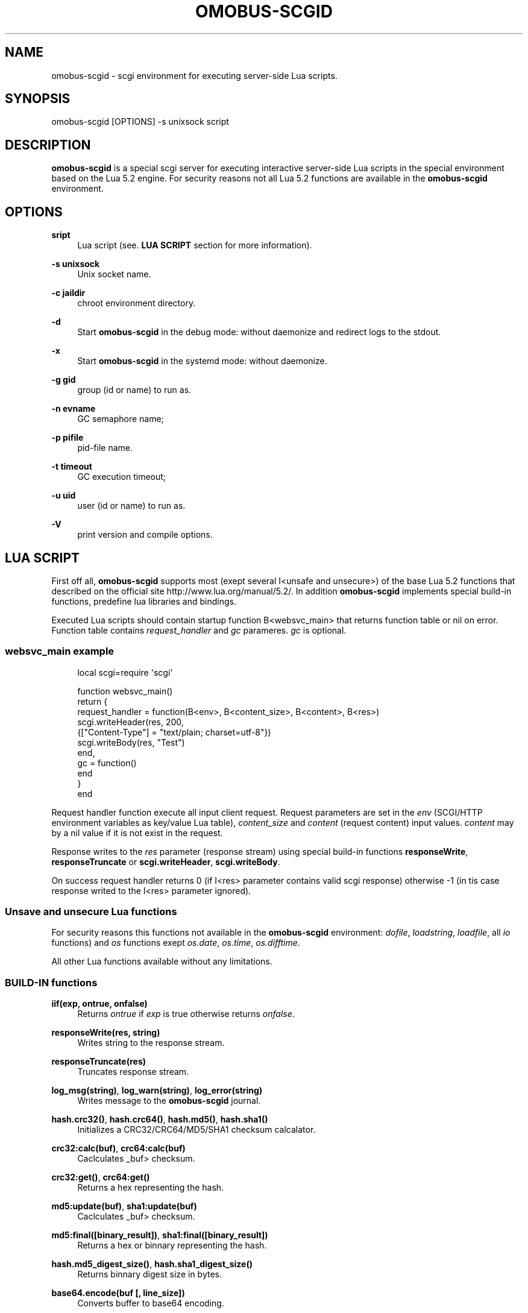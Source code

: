 '\" t
.\"     Title: omobus-scgid
.\"    Author: [see the "AUTHOR" section]
.\" Generator: DocBook XSL Stylesheets v1.79.1 <http://docbook.sf.net/>
.\"      Date: 10/24/2022
.\"    Manual: \ \&
.\"    Source: \ \&
.\"  Language: English
.\"
.TH "OMOBUS\-SCGID" "1" "10/24/2022" "\ \&" "\ \&"
.\" -----------------------------------------------------------------
.\" * Define some portability stuff
.\" -----------------------------------------------------------------
.\" ~~~~~~~~~~~~~~~~~~~~~~~~~~~~~~~~~~~~~~~~~~~~~~~~~~~~~~~~~~~~~~~~~
.\" http://bugs.debian.org/507673
.\" http://lists.gnu.org/archive/html/groff/2009-02/msg00013.html
.\" ~~~~~~~~~~~~~~~~~~~~~~~~~~~~~~~~~~~~~~~~~~~~~~~~~~~~~~~~~~~~~~~~~
.ie \n(.g .ds Aq \(aq
.el       .ds Aq '
.\" -----------------------------------------------------------------
.\" * set default formatting
.\" -----------------------------------------------------------------
.\" disable hyphenation
.nh
.\" disable justification (adjust text to left margin only)
.ad l
.\" -----------------------------------------------------------------
.\" * MAIN CONTENT STARTS HERE *
.\" -----------------------------------------------------------------
.SH "NAME"
omobus-scgid \- scgi environment for executing server\-side Lua scripts\&.
.SH "SYNOPSIS"
.sp
omobus\-scgid [OPTIONS] \-s unixsock script
.SH "DESCRIPTION"
.sp
\fBomobus\-scgid\fR is a special scgi server for executing interactive server\-side Lua scripts in the special environment based on the Lua 5\&.2 engine\&. For security reasons not all Lua 5\&.2 functions are available in the \fBomobus\-scgid\fR environment\&.
.SH "OPTIONS"
.PP
\fBsript\fR
.RS 4
Lua script (see\&.
\fBLUA SCRIPT\fR
section for more information)\&.
.RE
.PP
\fB\-s unixsock\fR
.RS 4
Unix socket name\&.
.RE
.PP
\fB\-c jaildir\fR
.RS 4
chroot environment directory\&.
.RE
.PP
\fB\-d\fR
.RS 4
Start
\fBomobus\-scgid\fR
in the debug mode: without daemonize and redirect logs to the stdout\&.
.RE
.PP
\fB\-x\fR
.RS 4
Start
\fBomobus\-scgid\fR
in the systemd mode: without daemonize\&.
.RE
.PP
\fB\-g gid\fR
.RS 4
group (id or name) to run as\&.
.RE
.PP
\fB\-n evname\fR
.RS 4
GC semaphore name;
.RE
.PP
\fB\-p pifile\fR
.RS 4
pid\-file name\&.
.RE
.PP
\fB\-t timeout\fR
.RS 4
GC execution timeout;
.RE
.PP
\fB\-u uid\fR
.RS 4
user (id or name) to run as\&.
.RE
.PP
\fB\-V\fR
.RS 4
print version and compile options\&.
.RE
.SH "LUA SCRIPT"
.sp
First off all, \fBomobus\-scgid\fR supports most (exept several I<unsafe and unsecure>) of the base Lua 5\&.2 functions that described on the official site http://www\&.lua\&.org/manual/5\&.2/\&. In addition \fBomobus\-scgid\fR implements special build\-in functions, predefine lua libraries and bindings\&.
.sp
Executed Lua scripts should contain startup function B<websvc_main> that returns function table or nil on error\&. Function table contains \fIrequest_handler\fR and \fIgc\fR parameres\&. \fIgc\fR is optional\&.
.SS "websvc_main example"
.sp
.if n \{\
.RS 4
.\}
.nf
local scgi=require \*(Aqscgi\*(Aq
.fi
.if n \{\
.RE
.\}
.sp
.if n \{\
.RS 4
.\}
.nf
function websvc_main()
   return {
     request_handler = function(B<env>, B<content_size>, B<content>, B<res>)
         scgi\&.writeHeader(res, 200,
            {["Content\-Type"] = "text/plain; charset=utf\-8"})
         scgi\&.writeBody(res, "Test")
     end,
     gc = function()
     end
   }
end
.fi
.if n \{\
.RE
.\}
.sp
Request handler function execute all input client request\&. Request parameters are set in the \fIenv\fR (SCGI/HTTP environment variables as key/value Lua table), \fIcontent_size\fR and \fIcontent\fR (request content) input values\&. \fIcontent\fR may by a nil value if it is not exist in the request\&.
.sp
Response writes to the \fIres\fR parameter (response stream) using special build\-in functions \fBresponseWrite\fR, \fBresponseTruncate\fR or \fBscgi\&.writeHeader\fR, \fBscgi\&.writeBody\fR\&.
.sp
On success request handler returns 0 (if I<res> parameter contains valid scgi response) otherwise \-1 (in tis case response writed to the I<res> parameter ignored)\&.
.SS "Unsave and unsecure Lua functions"
.sp
For security reasons this functions not available in the \fBomobus\-scgid\fR environment: \fIdofile\fR, \fIloadstring\fR, \fIloadfile\fR, all \fIio\fR functions) and \fIos\fR functions exept \fIos\&.date\fR, \fIos\&.time\fR, \fIos\&.difftime\fR\&.
.sp
All other Lua functions available without any limitations\&.
.SS "BUILD\-IN functions"
.PP
\fBiif(exp, ontrue, onfalse)\fR
.RS 4
Returns
\fIontrue\fR
if
\fIexp\fR
is true otherwise returns
\fIonfalse\fR\&.
.RE
.PP
\fBresponseWrite(res, string)\fR
.RS 4
Writes string to the response stream\&.
.RE
.PP
\fBresponseTruncate(res)\fR
.RS 4
Truncates response stream\&.
.RE
.PP
\fBlog_msg(string)\fR, \fBlog_warn(string)\fR, \fBlog_error(string)\fR
.RS 4
Writes message to the
\fBomobus\-scgid\fR
journal\&.
.RE
.PP
\fBhash\&.crc32()\fR, \fBhash\&.crc64()\fR, \fBhash\&.md5()\fR, \fBhash\&.sha1()\fR
.RS 4
Initializes a CRC32/CRC64/MD5/SHA1 checksum calcalator\&.
.RE
.PP
\fBcrc32:calc(buf)\fR, \fBcrc64:calc(buf)\fR
.RS 4
Caclculates _buf> checksum\&.
.RE
.PP
\fBcrc32:get()\fR, \fBcrc64:get()\fR
.RS 4
Returns a hex representing the hash\&.
.RE
.PP
\fBmd5:update(buf)\fR, \fBsha1:update(buf)\fR
.RS 4
Caclculates _buf> checksum\&.
.RE
.PP
\fBmd5:final([binary_result])\fR, \fBsha1:final([binary_result])\fR
.RS 4
Returns a hex or binnary representing the hash\&.
.RE
.PP
\fBhash\&.md5_digest_size()\fR, \fBhash\&.sha1_digest_size()\fR
.RS 4
Returns binnary digest size in bytes\&.
.RE
.PP
\fBbase64\&.encode(buf [, line_size])\fR
.RS 4
Converts buffer to base64 encoding\&.
.RE
.PP
\fBbase64\&.decode(str)\fR
.RS 4
Converts input string in base64 encoding to the original data\&.
.RE
.PP
\fBiconv\&.open(to, from)\fR, \fBiconv\&.new(to, from)\fR
.RS 4
Opens a new conversion descriptor, from the _from> charset to the _to> charset\&. Concatenating "//TRANSLIT" to the first argument will enable character transliteration and concatenating "//IGNORE" to the first argument will cause iconv to ignore any invalid characters found in the input string\&.
.sp
.if n \{\
.RS 4
.\}
.nf
This function returns a new converter or nil on error\&.
.fi
.if n \{\
.RE
.\}
.RE
.PP
\fBiconv:iconv(str)\fR
.RS 4
Converts the _str> string to the desired charset\&. This method always returns two arguments: the converted string and an error code, which may have any of the following values:
.sp
.RS 4
.ie n \{\
\h'-04'\(bu\h'+03'\c
.\}
.el \{\
.sp -1
.IP \(bu 2.3
.\}
nil No error\&. Conversion was successful\&.
.RE
.sp
.RS 4
.ie n \{\
\h'-04'\(bu\h'+03'\c
.\}
.el \{\
.sp -1
.IP \(bu 2.3
.\}
iconv\&.ERROR_NO_MEMORY Failed to allocate enough memory in the conversion process\&.
.RE
.sp
.RS 4
.ie n \{\
\h'-04'\(bu\h'+03'\c
.\}
.el \{\
.sp -1
.IP \(bu 2.3
.\}
iconv\&.ERROR_INVALID An invalid character was found in the input sequence\&.
.RE
.sp
.RS 4
.ie n \{\
\h'-04'\(bu\h'+03'\c
.\}
.el \{\
.sp -1
.IP \(bu 2.3
.\}
iconv\&.ERROR_INCOMPLETE An incomplete character was found in the input sequence\&.
.RE
.sp
.RS 4
.ie n \{\
\h'-04'\(bu\h'+03'\c
.\}
.el \{\
.sp -1
.IP \(bu 2.3
.\}
iconv\&.ERROR_FINALIZED Trying to use an already\-finalized converter\&. This usually means that the user was tweaking the garbage collector private methods\&.
.RE
.sp
.RS 4
.ie n \{\
\h'-04'\(bu\h'+03'\c
.\}
.el \{\
.sp -1
.IP \(bu 2.3
.\}
iconv\&.ERROR_UNKNOWN There was an unknown error\&.
.RE
.RE
.PP
\fBiconv:close()\fR
.RS 4
Close conversion descriptor\&.
.RE
.PP
\fBzlib\&.deflate([level, window_size]), *zlib\&.inflate([window_size])\fR
.RS 4
Open compress (\fIdeflate\fR) or decompress (\fIinflate\fR) zlib stream\&. Compression rate sets using
\fIlevel\fR
parameter, where 0 is no compression and 9 is max compression\&. For more information see
http://www\&.zlib\&.net/\&.
.RE
.PP
\fBdeflate:set(string)\fR, \fBdeflate:finish(string)\fR
.RS 4
Sets
\fIstring\fR
to the compress stream\&. Returns compressed data, end of stream flag, original and compressed data size\&. Function
\fIfinish\fR
closes the compression stream\&.
.RE
.PP
\fBinflate:set(string)\fR, \fBinflate:finish(string)\fR
.RS 4
Sets
\fIstring\fR
to the decompress stream\&. Returns decompressed data, end of stream flag, original and decompressed data size\&. Function
\fIfinish\fR
closes the decompression stream\&.
.RE
.PP
\fBbzlib\&.compress([level, work_factor]), *bzlib\&.decompress([small])\fR
.RS 4
Open compress or decompress bzzip2 stream\&. Compression rate sets using
\fIlevel\fR
parameter, where 0 is no compression and 9 is max compression\&. For more information see
http://www\&.bzip\&.org/\&.
.RE
.PP
\fBcompress:set(string)\fR, \fBcompress:finish(string)\fR
.RS 4
Sets
\fIstring\fR
to the compress stream\&. Returns compressed data, end of stream flag, original and compressed data size\&. Function
\fIfinish\fR
closes the compression stream\&.
.RE
.PP
\fBdecompress:set(string)\fR, \fBdecompress:finish(string)\fR
.RS 4
Sets
\fIstring\fR
to the decompress stream\&. Returns decompressed data, end of stream flag, original and decompressed data size\&. Function
\fIfinish\fR
closes the decompression stream\&.
.RE
.PP
\fBjson|json_safe:encode(tb)\fR, \fBjson|json_safe:decode(string)\fR
.RS 4
Encodes and decodes json string to/from lua table as described in the RFC\-4627\&. If error occures
\fIjson\fR
breaks script execution, otherwise
\fIjson_safe\fR
returns error message as second return parameter\&.
.RE
.PP
\fBscgi\&.writeHeader(stream, code, params)\fR
.RS 4
Writes response header with HTTP
\fIcode\fR
and
\fIparams\fR
to the
\fIstream\fR\&. All the existing in the stream data will be truncated\&.
\fIparams\fR
is a key/value array that describes HTTP header\&.
.RE
.PP
\fBscgi\&.writeBody(stream, str)\fR
.RS 4
Writes HTTP body stryng to the response *stream_\&.
.RE
.PP
\fBurl\&.buildQuery(tab, sep, key)\fR
.RS 4
Build query string from
\fItab\fR
key/value parameters\&. Separator and parent key is optional\&. Returns a string representing the built querystring\&.
.RE
.PP
\fBurl\&.parseQuery(str, sep)\fR
.RS 4
Parses the querystring to a table\&. This function can parse multi\-dimensional pairs like ?param[key]=value\&. Separator is optional (defaults is
\fI&\fR)\&. Returns a table represanting the query\&.
.RE
.PP
\fBurl\&.parse(url)\fR
.RS 4
Parse the
\fBurl\fR
into the designated parts\&. Depending on the url, the following parts can be available: scheme, userinfo, user, password, authority, host, port, path, query, fragment\&. Returns a table with the different parts and a few other functions\&.
.RE
.PP
\fBurl\&.removeDotSegments(path)\fR
.RS 4
Removes dots and slashes in urls when possible\&. This function will also remove multiple slashes\&. _path> is a string representing the path to clean\&. Returns a string of the path without unnecessary dots and segments\&.
.RE
.PP
\fBurl:build()\fR
.RS 4
Builds the url\&. Returns a string representing the built url\&.
.RE
.PP
\fBurl:setQuery(query)\fR
.RS 4
Sets the url query\&. Input value can be a string to parse or a table of key/value pairs\&. Returns a table representing the query key/value pairs\&.
.RE
.PP
\fBurl:setAuthority(authority)\fR
.RS 4
Sets the
\fIauthority\fR
part (as a string) of the url\&. The authority is parsed to find the user, password, port and host if available\&. Returns a string with what remains after the authority was parsed\&.
.RE
.PP
\fBurl:resolve(other)\fR
.RS 4
Builds a new url by using the one given as parameter and resolving paths\&. Returns a new url table\&.
.RE
.PP
\fBurl:normalize()\fR
.RS 4
Normalize a url path following some common normalization rules described on the URL normalization page of Wikipedia (http://en\&.wikipedia\&.org/wiki/URL_normalization)\&. Returns a normalized path\&.
.RE
.PP
\fBuuid\&.seed()\fR
.RS 4
Seeds the UUID random generator\&.
.RE
.PP
\fBuuid\&.new()\fR
.RS 4
Generates UUID value\&.
.RE
.SS "Predefine Lua bindings"
.PP
\fBbind_ldap\fR
.RS 4
A simple interface from Lua to the OpenLDAP server\&. See
\fBbind_ldap\fR(1) manual page for more information\&.
.RE
.PP
\fBbind_pgsql\fR
.RS 4
An interface from Lua to the PostgreSQL server\&. See
\fBbind_pgsql\fR(1) manual page for more information\&.
.RE
.PP
\fBbind_tds\fR
.RS 4
An interface from Lua to the Microsoft SQL server\&. See
\fBbind_tds\fR(1) manual page for more information\&.
.RE
.SH "SEE ALSO"
.sp
\fBbind_ldap\fR(1), \fBbind_pgsql\fR(1), \fBbind_tds\fR(1), http://omobus\&.org/, http://www\&.lua\&.org/manual/5\&.2/
.SH "AUTHOR"
.sp
Igor Artemov <i_artemov@omobus\&.net>
